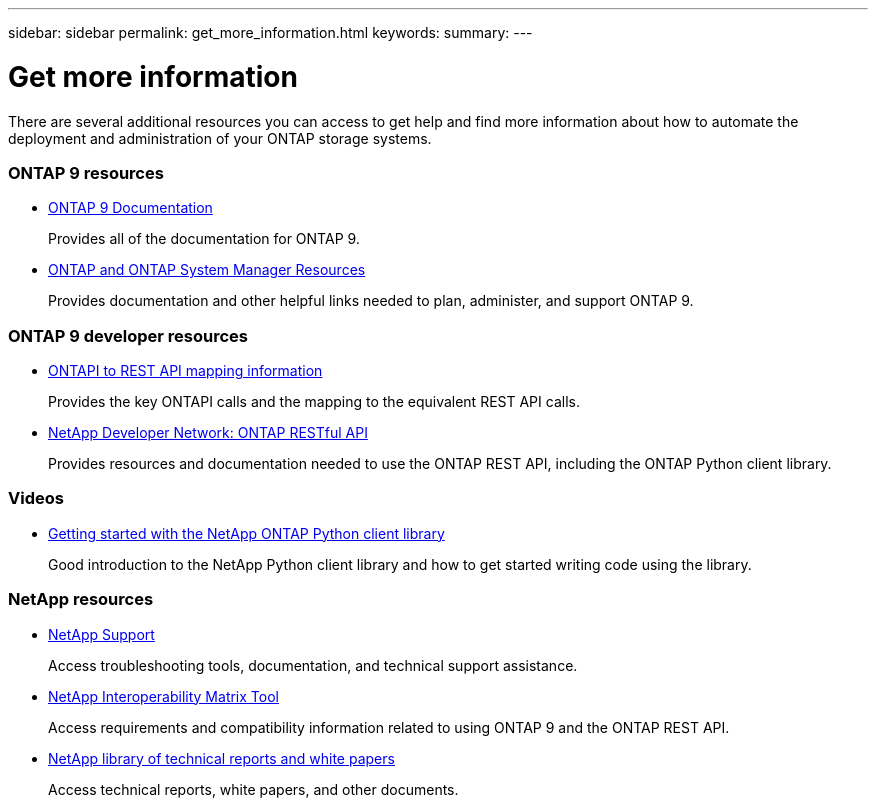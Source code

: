 ---
sidebar: sidebar
permalink: get_more_information.html
keywords:
summary:
---

= Get more information
:hardbreaks:
:nofooter:
:icons: font
:linkattrs:
:imagesdir: ./media/

//
// This file was created with NDAC Version 2.0 (August 17, 2020)
//
// 2020-12-10 15:58:00.644064
//

[.lead]
There are several additional resources you can access to get help and find more information about how to automate the deployment and administration of your ONTAP storage systems.

=== ONTAP 9 resources

// https://docs.netapp.com/ontap-9/index.jsp[ONTAP 9 Documentation Center^]
* https://docs.netapp.com/us-en/ontap/[ONTAP 9 Documentation^]
+
Provides all of the documentation for ONTAP 9.

* https://www.netapp.com/us/documentation/ontap-and-oncommand-system-manager.aspx[ONTAP and ONTAP System Manager Resources^]
+
Provides documentation and other helpful links needed to plan, administer, and support ONTAP 9.

=== ONTAP 9 developer resources

* https://library.netapp.com/ecm/ecm_download_file/ECMLP2876895[ONTAPI to REST API mapping information^]
+
Provides the key ONTAPI calls and the mapping to the equivalent REST API calls.

* https://devnet.netapp.com/restapi.php[NetApp Developer Network: ONTAP RESTful API^]
+
Provides resources and documentation needed to use the ONTAP REST API, including the ONTAP Python client library.

=== Videos

* https://www.youtube.com/watch?v=Wws3SB5d9Ss[Getting started with the NetApp ONTAP Python client library^]
+
Good introduction to the NetApp Python client library and how to get started writing code using the library.

=== NetApp resources

* https://mysupport.netapp.com/[NetApp Support^]
+
Access troubleshooting tools, documentation, and technical support assistance.

* https://mysupport.netapp.com/matrix[NetApp Interoperability Matrix Tool^]
+
Access requirements and compatibility information related to using ONTAP 9 and the ONTAP REST API.

* http://www.netapp.com/us/library/index.aspx[NetApp library of technical reports and white papers^]
+
Access technical reports, white papers, and other documents.
